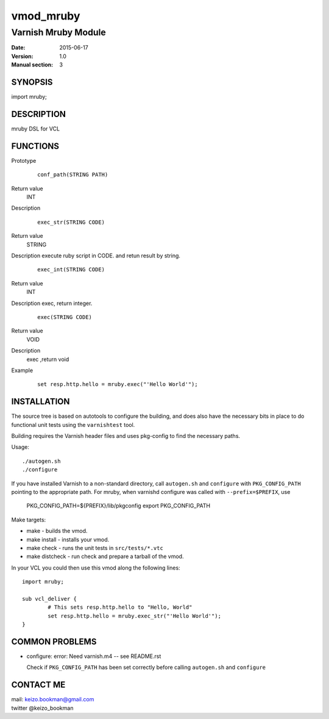 ============
vmod_mruby
============

----------------------
Varnish Mruby Module
----------------------

:Date: 2015-06-17
:Version: 1.0
:Manual section: 3

SYNOPSIS
========

import mruby;

DESCRIPTION
===========

mruby DSL  for VCL

FUNCTIONS
=========


Prototype
        ::

                conf_path(STRING PATH)
Return value
	INT
Description
        ::

                exec_str(STRING CODE)
Return value
	STRING
Description
execute ruby script in CODE. and retun result by string.
        ::

                exec_int(STRING CODE)
Return value
	INT
Description
exec, return integer.
        ::

                exec(STRING CODE)
Return value
	VOID
Description
    exec ,return void 
Example
        ::

                set resp.http.hello = mruby.exec("'Hello World'");

INSTALLATION
============

The source tree is based on autotools to configure the building, and
does also have the necessary bits in place to do functional unit tests
using the ``varnishtest`` tool.

Building requires the Varnish header files and uses pkg-config to find
the necessary paths.

Usage::

 ./autogen.sh
 ./configure

If you have installed Varnish to a non-standard directory, call
``autogen.sh`` and ``configure`` with ``PKG_CONFIG_PATH`` pointing to
the appropriate path. For mruby, when varnishd configure was called
with ``--prefix=$PREFIX``, use

 PKG_CONFIG_PATH=${PREFIX}/lib/pkgconfig
 export PKG_CONFIG_PATH

Make targets:

* make - builds the vmod.
* make install - installs your vmod.
* make check - runs the unit tests in ``src/tests/*.vtc``
* make distcheck - run check and prepare a tarball of the vmod.

In your VCL you could then use this vmod along the following lines::

        import mruby;

        sub vcl_deliver {
                # This sets resp.http.hello to "Hello, World"
                set resp.http.hello = mruby.exec_str("'Hello World'");
        }

COMMON PROBLEMS
===============

* configure: error: Need varnish.m4 -- see README.rst

  Check if ``PKG_CONFIG_PATH`` has been set correctly before calling
  ``autogen.sh`` and ``configure``

CONTACT ME
==============

| mail: keizo.bookman@gmail.com 
| twitter @keizo_bookman 
